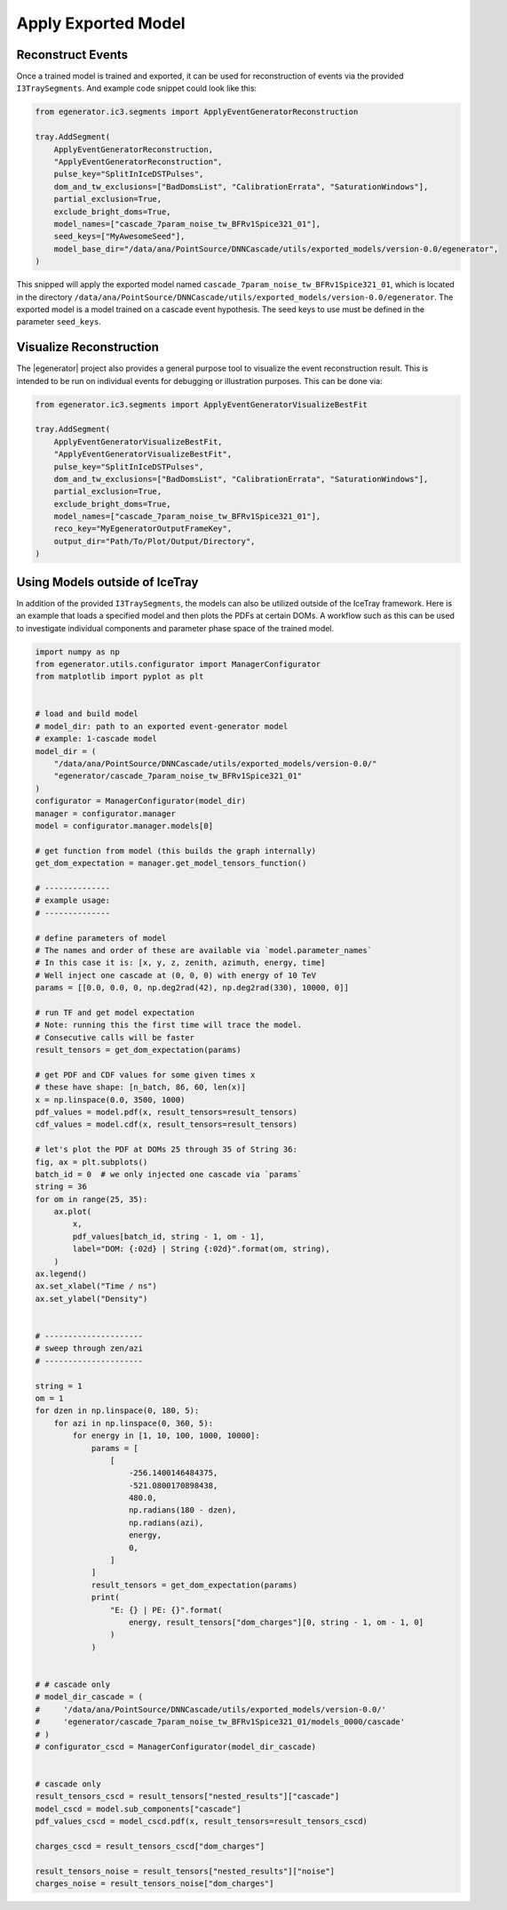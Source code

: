 .. IceCube Event-Generator Reconstruction

.. _apply_model:

Apply Exported Model
********************

Reconstruct Events
------------------

Once a trained model is trained and exported, it can be used for reconstruction of events
via the provided ``I3TraySegments``. And example code snippet could look like this:

.. code-block:: python

    from egenerator.ic3.segments import ApplyEventGeneratorReconstruction

    tray.AddSegment(
        ApplyEventGeneratorReconstruction,
        "ApplyEventGeneratorReconstruction",
        pulse_key="SplitInIceDSTPulses",
        dom_and_tw_exclusions=["BadDomsList", "CalibrationErrata", "SaturationWindows"],
        partial_exclusion=True,
        exclude_bright_doms=True,
        model_names=["cascade_7param_noise_tw_BFRv1Spice321_01"],
        seed_keys=["MyAwesomeSeed"],
        model_base_dir="/data/ana/PointSource/DNNCascade/utils/exported_models/version-0.0/egenerator",
    )

This snipped will apply the exported model named ``cascade_7param_noise_tw_BFRv1Spice321_01``,
which is located in the directory ``/data/ana/PointSource/DNNCascade/utils/exported_models/version-0.0/egenerator``.
The exported model is a model trained on a cascade event hypothesis.
The seed keys to use must be defined in the parameter ``seed_keys``.


Visualize Reconstruction
------------------------

The |egenerator| project also provides a general purpose tool to visualize the
event reconstruction result. This is intended to be run on individual events
for debugging or illustration purposes. This can be done via:

.. code-block:: python

    from egenerator.ic3.segments import ApplyEventGeneratorVisualizeBestFit

    tray.AddSegment(
        ApplyEventGeneratorVisualizeBestFit,
        "ApplyEventGeneratorVisualizeBestFit",
        pulse_key="SplitInIceDSTPulses",
        dom_and_tw_exclusions=["BadDomsList", "CalibrationErrata", "SaturationWindows"],
        partial_exclusion=True,
        exclude_bright_doms=True,
        model_names=["cascade_7param_noise_tw_BFRv1Spice321_01"],
        reco_key="MyEgeneratorOutputFrameKey",
        output_dir="Path/To/Plot/Output/Directory",
    )


Using Models outside of IceTray
-------------------------------

In addition of the provided ``I3TraySegments``, the models can also be utilized
outside of the IceTray framework. Here is an example that loads a specified
model and then plots the PDFs at certain DOMs. A workflow such as this can
be used to investigate individual components and parameter phase space of
the trained model.

.. code-block:: python

    import numpy as np
    from egenerator.utils.configurator import ManagerConfigurator
    from matplotlib import pyplot as plt


    # load and build model
    # model_dir: path to an exported event-generator model
    # example: 1-cascade model
    model_dir = (
        "/data/ana/PointSource/DNNCascade/utils/exported_models/version-0.0/"
        "egenerator/cascade_7param_noise_tw_BFRv1Spice321_01"
    )
    configurator = ManagerConfigurator(model_dir)
    manager = configurator.manager
    model = configurator.manager.models[0]

    # get function from model (this builds the graph internally)
    get_dom_expectation = manager.get_model_tensors_function()

    # --------------
    # example usage:
    # --------------

    # define parameters of model
    # The names and order of these are available via `model.parameter_names`
    # In this case it is: [x, y, z, zenith, azimuth, energy, time]
    # Well inject one cascade at (0, 0, 0) with energy of 10 TeV
    params = [[0.0, 0.0, 0, np.deg2rad(42), np.deg2rad(330), 10000, 0]]

    # run TF and get model expectation
    # Note: running this the first time will trace the model.
    # Consecutive calls will be faster
    result_tensors = get_dom_expectation(params)

    # get PDF and CDF values for some given times x
    # these have shape: [n_batch, 86, 60, len(x)]
    x = np.linspace(0.0, 3500, 1000)
    pdf_values = model.pdf(x, result_tensors=result_tensors)
    cdf_values = model.cdf(x, result_tensors=result_tensors)

    # let's plot the PDF at DOMs 25 through 35 of String 36:
    fig, ax = plt.subplots()
    batch_id = 0  # we only injected one cascade via `params`
    string = 36
    for om in range(25, 35):
        ax.plot(
            x,
            pdf_values[batch_id, string - 1, om - 1],
            label="DOM: {:02d} | String {:02d}".format(om, string),
        )
    ax.legend()
    ax.set_xlabel("Time / ns")
    ax.set_ylabel("Density")


    # ---------------------
    # sweep through zen/azi
    # ---------------------

    string = 1
    om = 1
    for dzen in np.linspace(0, 180, 5):
        for azi in np.linspace(0, 360, 5):
            for energy in [1, 10, 100, 1000, 10000]:
                params = [
                    [
                        -256.1400146484375,
                        -521.0800170898438,
                        480.0,
                        np.radians(180 - dzen),
                        np.radians(azi),
                        energy,
                        0,
                    ]
                ]
                result_tensors = get_dom_expectation(params)
                print(
                    "E: {} | PE: {}".format(
                        energy, result_tensors["dom_charges"][0, string - 1, om - 1, 0]
                    )
                )


    # # cascade only
    # model_dir_cascade = (
    #     '/data/ana/PointSource/DNNCascade/utils/exported_models/version-0.0/'
    #     'egenerator/cascade_7param_noise_tw_BFRv1Spice321_01/models_0000/cascade'
    # )
    # configurator_cscd = ManagerConfigurator(model_dir_cascade)


    # cascade only
    result_tensors_cscd = result_tensors["nested_results"]["cascade"]
    model_cscd = model.sub_components["cascade"]
    pdf_values_cscd = model_cscd.pdf(x, result_tensors=result_tensors_cscd)

    charges_cscd = result_tensors_cscd["dom_charges"]

    result_tensors_noise = result_tensors["nested_results"]["noise"]
    charges_noise = result_tensors_noise["dom_charges"]
